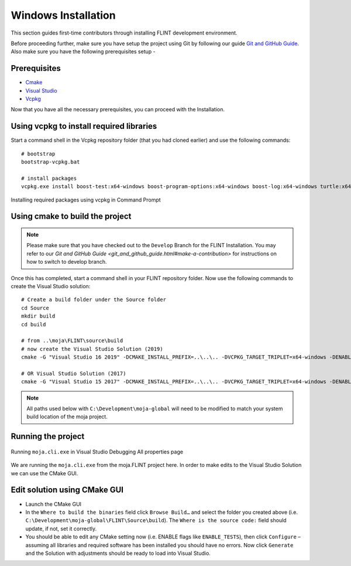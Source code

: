 .. _DevelopmentSetup:

Windows Installation
####################

This section guides first-time contributors through installing FLINT development environment.

Before proceeding further, make sure you have setup the project using Git by following our guide `Git and GitHub Guide <git_and_github_guide.html>`_.
Also make sure you have the following prerequisites setup -

Prerequisites
-------------
* `Cmake <../prerequisites/cmake.html>`_
* `Visual Studio <../prerequisites/visual_studio.html>`_
* `Vcpkg <../prerequisites/vcpkg.html>`_

Now that you have all the necessary prerequisites, you can proceed with the Installation.

Using vcpkg to install required libraries
-----------------------------------------

Start a command shell in the Vcpkg repository folder (that you had cloned earlier) and use the following commands:

::

    # bootstrap
    bootstrap-vcpkg.bat

    # install packages
    vcpkg.exe install boost-test:x64-windows boost-program-options:x64-windows boost-log:x64-windows turtle:x64-windows zipper:x64-windows poco:x64-windows libpq:x64-windows gdal:x64-windows sqlite3:x64-windows boost-ublas:x64-windows

.. figure:: ../images/installation_vs2019_flint.example/Step1b.png
  :width: 600
  :align: center
  :alt: Alternative text

  Installing required packages using vcpkg in Command Prompt

Using cmake to build the project
--------------------------------

.. note::
   Please make sure that you have checked out to the ``Develop`` Branch for the FLINT Installation. You may refer to our `Git and GitHub Guide <git_and_github_guide.html#make-a-contribution>` for instructions on how to switch to develop branch.
Once this has completed, start a command shell in your FLINT repository folder. Now use the following commands to create the Visual Studio solution:

::

    # Create a build folder under the Source folder
    cd Source
    mkdir build
    cd build

    # from ..\moja\FLINT\source\build
    # now create the Visual Studio Solution (2019)
    cmake -G "Visual Studio 16 2019" -DCMAKE_INSTALL_PREFIX=..\..\.. -DVCPKG_TARGET_TRIPLET=x64-windows -DENABLE_TESTS=OFF -DENABLE_MOJA.MODULES.ZIPPER=OFF -DCMAKE_TOOLCHAIN_FILE=..\..\..\vcpkg\scripts\buildsystems\vcpkg.cmake ..

    # OR Visual Studio Solution (2017)
    cmake -G "Visual Studio 15 2017" -DCMAKE_INSTALL_PREFIX=..\..\.. -DVCPKG_TARGET_TRIPLET=x64-windows -DENABLE_TESTS=OFF -DENABLE_MOJA.MODULES.ZIPPER=OFF -DCMAKE_TOOLCHAIN_FILE=..\..\..\vcpkg\scripts\buildsystems\vcpkg.cmake ..

.. note::
   All paths used below with ``C:\Development\moja-global`` will need to be modified to match your system build location of the moja project.

Running the project
-------------------

.. figure:: ../images/installation_vs2019_flint.example/Step4.png
  :width: 600
  :align: center
  :alt: Alternative text

  Running ``moja.cli.exe`` in Visual Studio Debugging All properties page

We are running the ``moja.cli.exe`` from the moja.FLINT project here. In order to make edits to the Visual Studio Solution we can use the CMake GUI.

Edit solution using CMake GUI
-----------------------------

* Launch the CMake GUI
* In the ``Where to build the binaries`` field click ``Browse Build…`` and select the folder you created above (i.e. ``C:\Development\moja-global\FLINT\Source\build``). The ``Where is the source code:`` field should update, if not, set it correctly.
* You should be able to edit any CMake setting now (i.e. ENABLE flags like ``ENABLE_TESTS``), then click ``Configure`` – assuming all libraries and required software has been installed you should have no errors. Now click ``Generate`` and the Solution with adjustments should be ready to load into Visual Studio.
